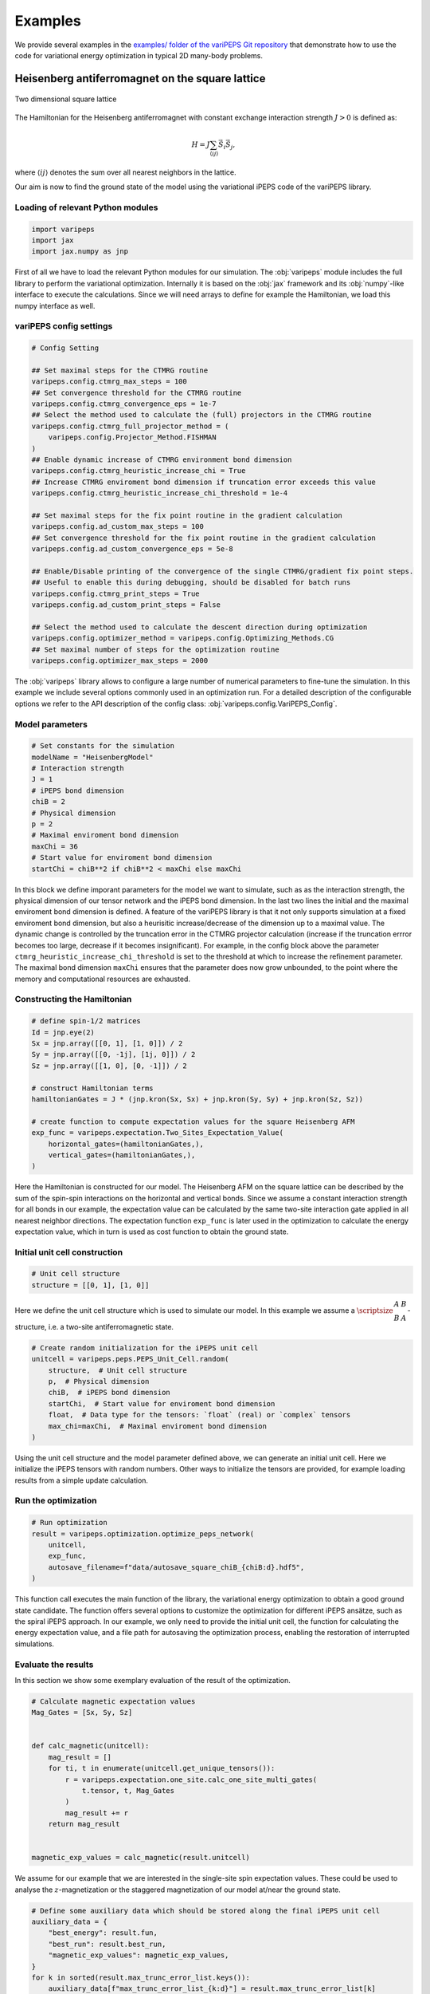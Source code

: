 .. _examples:


Examples
========

We provide several examples in the `examples/ folder of the variPEPS Git repository <https://github.com/variPEPS/variPEPS_Python/tree/main/examples>`_ that demonstrate how to use the code for variational energy optimization in typical 2D many-body problems.

.. In this section we want to elaborately walk through the example for the Heisenberg AFM on the 2d square lattice to explain a typical usage of the library.

Heisenberg antiferromagnet on the square lattice
------------------------------------------------

.. figure:: /images/square_lattice.*
   :align: center
   :width: 60%
   :alt: Two dimensional square lattice with red links indicating horizontal and
         blue links indicating vertical interactions.

   Two dimensional square lattice

The Hamiltonian for the Heisenberg antiferromagnet with constant exchange
interaction strength :math:`J>0` is defined as:

.. math::

   H = J \sum_{\langle i j \rangle} \vec{S}_i \vec{S}_j ,

where :math:`\langle i j \rangle` denotes the sum over all nearest neighbors in
the lattice.

Our aim is now to find the ground state of the model using the variational iPEPS
code of the variPEPS library.

Loading of relevant Python modules
^^^^^^^^^^^^^^^^^^^^^^^^^^^^^^^^^^

.. code-block:: python

   import varipeps
   import jax
   import jax.numpy as jnp

First of all we have to load the relevant Python modules for our simulation. The
:obj:`varipeps` module includes the full library to perform the variational
optimization. Internally it is based on the :obj:`jax` framework and its
:obj:`numpy`-like interface to execute the calculations. Since we will need 
arrays to define for example the Hamiltonian, we load this numpy
interface as well.

variPEPS config settings
^^^^^^^^^^^^^^^^^^^^^^^^

.. code-block:: python

   # Config Setting
   
   ## Set maximal steps for the CTMRG routine
   varipeps.config.ctmrg_max_steps = 100
   ## Set convergence threshold for the CTMRG routine
   varipeps.config.ctmrg_convergence_eps = 1e-7
   ## Select the method used to calculate the (full) projectors in the CTMRG routine
   varipeps.config.ctmrg_full_projector_method = (
       varipeps.config.Projector_Method.FISHMAN
   )
   ## Enable dynamic increase of CTMRG environment bond dimension
   varipeps.config.ctmrg_heuristic_increase_chi = True
   ## Increase CTMRG enviroment bond dimension if truncation error exceeds this value
   varipeps.config.ctmrg_heuristic_increase_chi_threshold = 1e-4
   
   ## Set maximal steps for the fix point routine in the gradient calculation
   varipeps.config.ad_custom_max_steps = 100
   ## Set convergence threshold for the fix point routine in the gradient calculation
   varipeps.config.ad_custom_convergence_eps = 5e-8

   ## Enable/Disable printing of the convergence of the single CTMRG/gradient fix point steps.
   ## Useful to enable this during debugging, should be disabled for batch runs
   varipeps.config.ctmrg_print_steps = True
   varipeps.config.ad_custom_print_steps = False

   ## Select the method used to calculate the descent direction during optimization
   varipeps.config.optimizer_method = varipeps.config.Optimizing_Methods.CG
   ## Set maximal number of steps for the optimization routine
   varipeps.config.optimizer_max_steps = 2000

The :obj:`varipeps` library allows to configure a large number of numerical
parameters to fine-tune the simulation. In this example we include several 
options commonly used in an optimization run. For a detailed
description of the configurable options we refer to the API description of the
config class: :obj:`varipeps.config.VariPEPS_Config`.

Model parameters
^^^^^^^^^^^^^^^^

.. code-block:: python

   # Set constants for the simulation
   modelName = "HeisenbergModel"
   # Interaction strength
   J = 1
   # iPEPS bond dimension
   chiB = 2
   # Physical dimension
   p = 2
   # Maximal enviroment bond dimension
   maxChi = 36
   # Start value for enviroment bond dimension
   startChi = chiB**2 if chiB**2 < maxChi else maxChi

In this block we define imporant parameters for the model we want to simulate, such as as the interaction strength, the physical dimension of our tensor network and the iPEPS bond dimension. In the last two lines the initial and the maximal enviroment bond dimension is defined. A feature of the variPEPS library is that it not only supports simulation at a fixed enviroment bond dimension, but also a heurisitic increase/decrease of the dimension up to a maximal value. The dynamic change is controlled  by the truncation error in the CTMRG projector calculation (increase if the truncation errror becomes too large, decrease if it becomes insignificant). For example, in the config block above the parameter ``ctmrg_heuristic_increase_chi_threshold`` is set to the threshold at which to increase the refinement parameter. The maximal bond dimension ``maxChi`` ensures that the parameter does now grow unbounded, to the point where the memory and computational resources are exhausted.

Constructing the Hamiltonian
^^^^^^^^^^^^^^^^^^^^^^^^^^^^

.. code-block:: python

   # define spin-1/2 matrices
   Id = jnp.eye(2)
   Sx = jnp.array([[0, 1], [1, 0]]) / 2
   Sy = jnp.array([[0, -1j], [1j, 0]]) / 2
   Sz = jnp.array([[1, 0], [0, -1]]) / 2

   # construct Hamiltonian terms
   hamiltonianGates = J * (jnp.kron(Sx, Sx) + jnp.kron(Sy, Sy) + jnp.kron(Sz, Sz))

   # create function to compute expectation values for the square Heisenberg AFM
   exp_func = varipeps.expectation.Two_Sites_Expectation_Value(
       horizontal_gates=(hamiltonianGates,),
       vertical_gates=(hamiltonianGates,),
   )

Here the Hamiltonian is constructed for our model. The Heisenberg AFM on the
square lattice can be described by the sum of the spin-spin interactions on
the horizontal and vertical bonds. Since we assume a constant
interaction strength for all bonds in our example, the expectation value can be calculated by
the same two-site interaction gate applied in all nearest neighbor
directions. The expectation function ``exp_func`` is later used in the
optimization to calculate the energy expectation value, which in turn is used as cost function to obtain
the ground state.

Initial unit cell construction
^^^^^^^^^^^^^^^^^^^^^^^^^^^^^^

.. code-block:: python

   # Unit cell structure
   structure = [[0, 1], [1, 0]]

Here we define the unit cell structure which is used to simulate our model. In
this example we assume a
:math:`\scriptsize{\begin{matrix}A&B\\B&A\end{matrix}}`-structure, i.e. a two-site antiferromagnetic state.

.. code-block:: python

   # Create random initialization for the iPEPS unit cell
   unitcell = varipeps.peps.PEPS_Unit_Cell.random(
       structure,  # Unit cell structure
       p,  # Physical dimension
       chiB,  # iPEPS bond dimension
       startChi,  # Start value for enviroment bond dimension
       float,  # Data type for the tensors: `float` (real) or `complex` tensors
       max_chi=maxChi,  # Maximal enviroment bond dimension
   )

Using the unit cell structure and the model parameter defined above, we can
generate an initial unit cell. Here we initialize the iPEPS tensors with random
numbers. Other ways to initialize the tensors are provided, for example loading results 
from a simple update calculation.

Run the optimization
^^^^^^^^^^^^^^^^^^^^

.. code-block:: python

   # Run optimization
   result = varipeps.optimization.optimize_peps_network(
       unitcell,
       exp_func,
       autosave_filename=f"data/autosave_square_chiB_{chiB:d}.hdf5",
   )

This function call executes the main function of the library, the variational energy 
optimization to obtain a good ground state candidate. The function offers several options 
to customize the optimization for different iPEPS ansätze, such as the spiral iPEPS 
approach. In our example, we only need to provide the initial unit cell, the function 
for calculating the energy expectation value, and a file path for autosaving the 
optimization process, enabling the restoration of interrupted simulations.

Evaluate the results
^^^^^^^^^^^^^^^^^^^^

In this section we show some exemplary evaluation of the result of the optimization.

.. code-block:: python

   # Calculate magnetic expectation values
   Mag_Gates = [Sx, Sy, Sz]


   def calc_magnetic(unitcell):
       mag_result = []
       for ti, t in enumerate(unitcell.get_unique_tensors()):
           r = varipeps.expectation.one_site.calc_one_site_multi_gates(
               t.tensor, t, Mag_Gates
           )
           mag_result += r
       return mag_result


   magnetic_exp_values = calc_magnetic(result.unitcell)

We assume for our example that we are interested in the single-site spin
expectation values. These could be used to analyse the :math:`z`-magnetization
or the staggered magnetization of our model at/near the ground state.

.. code-block:: python

   # Define some auxiliary data which should be stored along the final iPEPS unit cell
   auxiliary_data = {
       "best_energy": result.fun,
       "best_run": result.best_run,
       "magnetic_exp_values": magnetic_exp_values,
   }
   for k in sorted(result.max_trunc_error_list.keys()):
       auxiliary_data[f"max_trunc_error_list_{k:d}"] = result.max_trunc_error_list[k]
       auxiliary_data[f"step_energies_{k:d}"] = result.step_energies[k]
       auxiliary_data[f"step_chi_{k:d}"] = result.step_chi[k]
       auxiliary_data[f"step_conv_{k:d}"] = result.step_conv[k]
       auxiliary_data[f"step_runtime_{k:d}"] = result.step_runtime[k]

   # save full iPEPS state
   result.unitcell.save_to_file(
       f"data/heisenberg_square_J_{J:d}_chiB_{chiB:d}_chiMax_{chiM:d}.hdf5",
       auxiliary_data=auxiliary_data,
   )

Finally, we want to save the unit cell with the optimized tensors to a file for
further analysis. The library allows to store the data directly into a
HDF5 file along with user-supplied auxiliary data. Here, for example, we not only
want to store the plain tensors but also the calculated energy, meta information
from the optimization run (e.g. energy per step or the runtime per step) and the
calculated magnetic expectation values. At a later examination of the results,
these data can be easily loaded along with the tensors of the tensor network.
